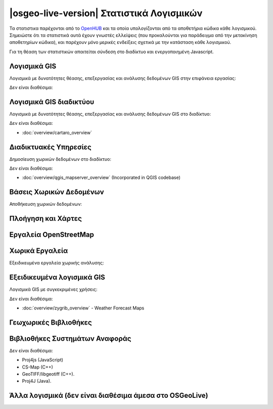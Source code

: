 .. OSGeo-Live documentation master file, created by
   sphinx-quickstart on Tue Jul  6 14:54:20 2010.
   You can adapt this file completely to your liking, but it should at least
   contain the root `toctree` directive.

|osgeo-live-version| Στατιστικά Λογισμικών
================================================================================

Τα στατιστικα παρέχονται από το `OpenHUB <https://www.openhub.net/>`_ και τα οποία υπολογίζονται από τα αποθετήρια κώδικα κάθε λογισμικού. Σημειώστε ότι τα στατιστικά αυτά έχουν γνωστές ελλείψεις (που προκαλούνται για παράδειγμα από την μετακίνηση αποθετηρίων κώδικα), και παρέχουν μόνο μερικές ενδείξεις σχετικά με την κατάσταση κάθε λογισμικού.

Για τη θέαση των στατιστικών απαιτείται σύνδεση στο διαδίκτυο και ενεργοποιημένη Javascript.

.. raw:: html

  <script type="text/javascript" src="https://www.openhub.net/p/OSGeo-Live/widgets/project_factoids_stats?format=js"></script><br/>

Λογισμικά GIS
--------------------------------------------------------------------------------
Λογισμικά με δυνατότητες θέασης, επεξεργασίας και ανάλυσης δεδομένων GIS στην επιφάνεια εργασίας:

.. raw:: html

  <script type="text/javascript" src="https://www.openhub.net/p/3663/widgets/project_factoids_stats?format=js"></script>
  <script type="text/javascript" src="https://www.openhub.net/p/grass_gis/widgets/project_factoids_stats?format=js"></script>
  <script type="text/javascript" src="https://www.openhub.net/p/gvsig-desktop-2/widgets/project_factoids_stats?format=js"></script>
  <script type="text/javascript" src="https://www.openhub.net/p/udig/widgets/project_factoids_stats?format=js"></script>
  <script type="text/javascript" src="https://www.openhub.net/p/9819/widgets/project_factoids_stats?format=js"></script>
  <script type="text/javascript" src="https://www.openhub.net/p/saga-gis/widgets/project_factoids_stats?format=js"></script>

Δεν είναι διαθέσιμα:



Λογισμικά GIS διαδικτύου
--------------------------------------------------------------------------------
Λογισμικά με δυνατότητες θέασης, επεξεργασίας και ανάλυσης δεδομένων GIS στο διαδίκτυο:

.. raw:: html

  <script type="text/javascript" src="https://www.openhub.net/p/openlayers/widgets/project_factoids_stats?format=js"></script>
  <script type="text/javascript" src="https://www.openhub.net/p/Leaflet/widgets/project_factoids_stats?format=js"></script>
  <script type="text/javascript" src="https://www.openhub.net/p/cesiumjs/widgets/project_factoids_stats?format=js"></script>
  <script type="text/javascript" src="https://www.openhub.net/p/geomajas/widgets/project_factoids_stats?format=js"></script>
  <script type="text/javascript" src="https://www.openhub.net/p/mapbender/widgets/project_factoids_stats?format=js"></script>
  <script type="text/javascript" src="https://www.openhub.net/p/geomoose/widgets/project_factoids_stats?format=js"></script>
  <script type="text/javascript" src="https://www.openhub.net/p/geonode/widgets/project_factoids_stats?format=js"></script>
  <script type='text/javascript' src='https://www.openhub.net/p/WebWorldWind/widgets/project_factoids_stats?format=js'></script>

Δεν είναι διαθέσιμα:

* :doc:`overview/cartaro_overview`

Διαδικτυακές Υπηρεσίες
--------------------------------------------------------------------------------
Δημοσίευση χωρικών δεδομένων στο διαδίκτυο:

.. raw:: html

  <script type="text/javascript" src="https://www.openhub.net/p/geoserver/widgets/project_factoids_stats?format=js"></script>
  <script type="text/javascript" src="https://www.openhub.net/p/mapserver/widgets/project_factoids_stats?format=js"></script>
  <script type="text/javascript" src="https://www.openhub.net/p/deegree3/widgets/project_factoids_stats?format=js"></script>
  <script type="text/javascript" src="https://www.openhub.net/p/ncwms/widgets/project_factoids_stats?format=js"></script>
  <script type="text/javascript" src="https://www.openhub.net/p/eoxserver/widgets/project_factoids_stats?format=js"></script>
  <script type="text/javascript" src="https://www.openhub.net/p/4657/widgets/project_factoids_stats?format=js"></script>
  <script type="text/javascript" src="https://www.openhub.net/p/pycsw/widgets/project_factoids_stats?format=js"></script>
  <script type="text/javascript" src="https://www.openhub.net/p/mapproxy/widgets/project_factoids_stats?format=js"></script>
  <!--script type="text/javascript" src="https://www.openhub.net/p/fiftytwonorth_security/widgets/project_factoids_stats?format=js"></script-->
  <script type="text/javascript" src="https://www.openhub.net/p/istsos/widgets/project_factoids_stats?format=js"></script>
  <script type="text/javascript" src="https://www.openhub.net/p/n52-wps/widgets/project_factoids_stats?format=js"></script>
  <script type="text/javascript" src="https://www.openhub.net/p/SensorObservationService/widgets/project_factoids_stats?format=js"></script>

  <script type="text/javascript" src="https://www.openhub.net/p/zoo-project/widgets/project_factoids_stats?format=js"></script>
  <script type="text/javascript" src="https://www.openhub.net/p/pyWPS/widgets/project_factoids_stats?format=js"></script>

Δεν είναι διαθέσιμα:

* :doc:`overview/qgis_mapserver_overview` (Incorporated in QGIS codebase)

Βάσεις Χωρικών Δεδομένων
--------------------------------------------------------------------------------
Αποθήκευση χωρικών δεδομένων:

.. raw:: html

  <script type="text/javascript" src="https://www.openhub.net/p/postgis/widgets/project_factoids_stats?format=js"></script>
  <script type="text/javascript" src="https://www.openhub.net/p/spatialite/widgets/project_factoids_stats?format=js"></script>
  <script type="text/javascript" src="https://www.openhub.net/p/rasdaman/widgets/project_factoids_stats?format=js"></script>
  <script type="text/javascript" src="https://www.openhub.net/p/pgrouting/widgets/project_factoids_stats?format=js"></script>


Πλοήγηση και Χάρτες
--------------------------------------------------------------------------------

.. raw:: html

  <!--script type="text/javascript" src="https://www.openhub.net/p/gpsdrive/widgets/project_factoids_stats?format=js"></script-->
  <script type="text/javascript" src="https://www.openhub.net/p/marble/widgets/project_factoids_stats?format=js"></script>
  <script type="text/javascript" src="https://www.openhub.net/p/prune-gps/widgets/project_factoids_stats?format=js"></script>
  <script type="text/javascript" src="https://www.openhub.net/p/opencpn/widgets/project_factoids_stats?format=js"></script>

  <script type='text/javascript' src='https://www.openhub.net/p/wwj/widgets/project_factoids_stats?format=js'></script>

Εργαλεία OpenStreetMap
--------------------------------------------------------------------------------

.. raw:: html

  <script type="text/javascript" src="https://www.openhub.net/p/josm/widgets/project_factoids_stats?format=js"></script>
  <script type="text/javascript" src="https://www.openhub.net/p/merkaartor/widgets/project_factoids_stats?format=js"></script>
  <script type="text/javascript" src="https://www.openhub.net/p/osmosis/widgets/project_factoids_stats?format=js"></script>
  <script type="text/javascript" src="https://www.openhub.net/p/osm2pgsql/widgets/project_factoids_stats?format=js"></script>

Χωρικά Εργαλεία
--------------------------------------------------------------------------------
Εξειδικευμένα εργαλεία χωρικής ανάλυσης:

.. raw:: html

  <script type="text/javascript" src="https://www.openhub.net/p/geokettle/widgets/project_factoids_stats?format=js"></script>
  <script type="text/javascript" src="https://www.openhub.net/p/GMT/widgets/project_factoids_stats?format=js"></script>
  <script type="text/javascript" src="https://www.openhub.net/p/mapnik/widgets/project_factoids_stats?format=js"></script>
  <script type="text/javascript" src="https://www.openhub.net/p/ossim/widgets/project_factoids_stats?format=js"></script>
  <script type="text/javascript" src="https://www.openhub.net/p/otb/widgets/project_factoids_stats?format=js"></script>
  <script type="text/javascript" src="https://www.openhub.net/p/R-project_/widgets/project_factoids_stats?format=js"></script>

Εξειδικευμένα λογισμικά GIS
--------------------------------------------------------------------------------
Λογισμικά GIS με συγκεκριμένες χρήσεις:

.. raw:: html

  <script type="text/javascript" src="https://www.openhub.net/p/sahanapy/widgets/project_factoids_stats?format=js"></script>

  <script type="text/javascript" src="https://www.openhub.net/p/mb-system/widgets/project_factoids_stats?format=js"></script>


Δεν είναι διαθέσιμα:

* :doc:`overview/zygrib_overview` - Weather Forecast Maps

Γεωχωρικές Βιβλιοθήκες
--------------------------------------------------------------------------------

.. raw:: html

  <script type="text/javascript" src="https://www.openhub.net/p/gdal/widgets/project_factoids_stats?format=js"></script>
  <script type="text/javascript" src="https://www.openhub.net/p/jts-topo-suite/widgets/project_factoids_stats?format=js"></script>
  <script type="text/javascript" src="https://www.openhub.net/p/geotools/widgets/project_factoids_stats?format=js"></script>
  <script type="text/javascript" src="https://www.openhub.net/p/geos/widgets/project_factoids_stats?format=js"></script>
  <script type="text/javascript" src="https://www.openhub.net/p/liblas/widgets/project_factoids_stats?format=js"></script>


Βιβλιοθήκες Συστημάτων Αναφοράς 
--------------------------------------------------------------------------------

.. raw:: html

  <script type="text/javascript" src="https://www.openhub.net/p/proj4/widgets/project_factoids_stats?format=js"></script>

Δεν είναι διαθέσιμα:

* Proj4js (JavaScript)
* CS-Map (C++)
* GeoTIFF/libgeotiff (C++).
* Proj4J (Java).

Άλλα λογισμικά (δεν είναι διαθέσιμα άμεσα στο OSGeoLive)
--------------------------------------------------------------------------------
.. raw:: html

  <script type="text/javascript" src="https://www.openhub.net/p/mapwingis/widgets/project_factoids_stats?format=js"></script>
  <script type="text/javascript" src="https://www.openhub.net/p/mapguide/widgets/project_factoids_stats?format=js"></script>


